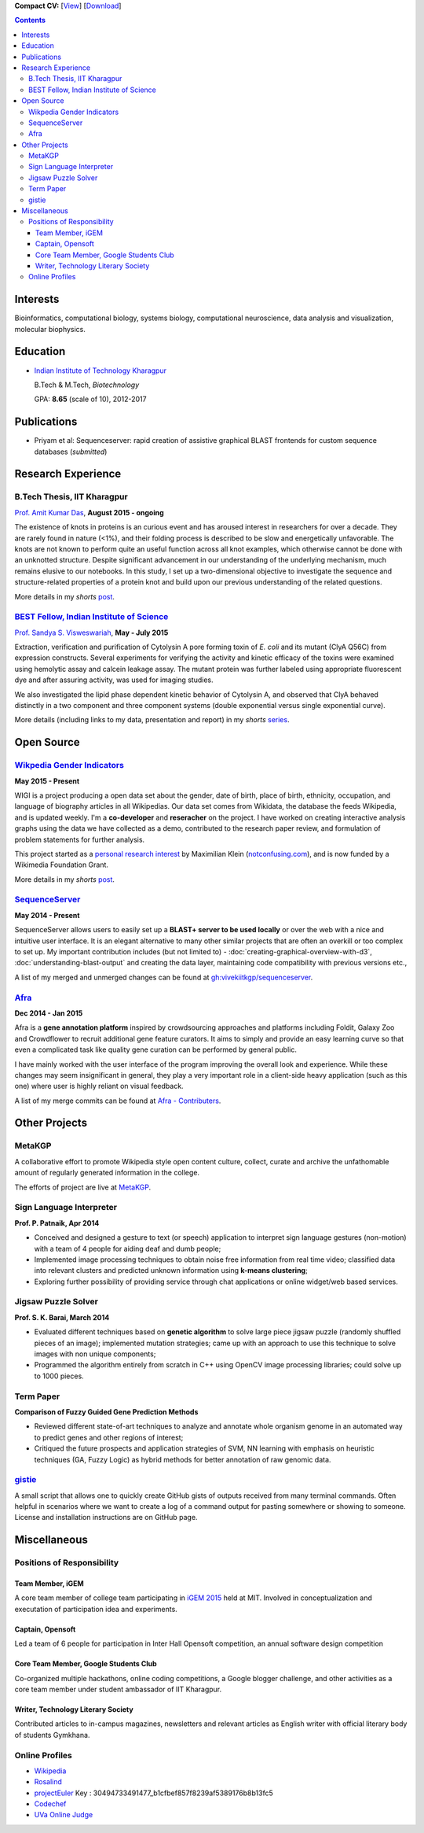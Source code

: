 .. title: Resume
.. slug: resume
.. date: 2014/05/01 17:29:12
.. tags:
.. link:
.. description: Resume - Vivek Rai


**Compact CV:** [`View <https://drive.google.com/file/d/0B3eGCB261PalU283NDJYWGRkeVE/view?usp=sharing>`_] [`Download <https://github.com/vivekiitkgp/resume/raw/master/resume.pdf>`_]

.. contents::   

Interests
=========

Bioinformatics,
computational biology,
systems biology,
computational neuroscience,
data analysis and visualization,
molecular biophysics.

Education
=========
.. class:: multiple

    * `Indian Institute of Technology Kharagpur <http://iitkgp.ac.in>`_

      B.Tech & M.Tech, *Biotechnology*

      GPA: **8.65** (scale of 10), 2012-2017


Publications
============

* Priyam et al: Sequenceserver: rapid creation of
  assistive graphical BLAST frontends for custom sequence databases (*submitted*)

Research Experience
===================

B.Tech Thesis, IIT Kharagpur
#############################

`Prof. Amit Kumar Das <http://www.iitkgp.ac.in/fac-profiles/showprofile.php?empcode=aZmXU>`_, **August 2015 - ongoing**

The existence of knots in proteins is an curious event and has aroused interest
in researchers for over a decade. They are rarely found in nature (<1%), and
their folding process is described to be slow and energetically unfavorable.
The knots are not known to perform quite an useful function across all knot
examples, which otherwise cannot be done with an unknotted structure. Despite
significant advancement in our understanding of the underlying mechanism, much
remains elusive to our notebooks. In this study, I set up a two-dimensional
objective to investigate the sequence and structure-related properties of a
protein knot and build upon our previous understanding of the related
questions.

More details in my *shorts* `post <https://vivekiitkgp.github.io/shorts/science/journal-club-1.html#main>`_.

`BEST Fellow, Indian Institute of Science <https://http://www.be.iisc.ernet.in/BEST.html>`_
############################################################################################

`Prof. Sandya S. Visweswariah <www.mrdg.iisc.ernet.in/sandhyav/index.htm>`_, **May - July 2015**

Extraction, verification and purification of Cytolysin A pore forming toxin of
*E. coli* and its mutant (ClyA Q56C) from expression constructs. Several experiments
for verifying the activity and kinetic efficacy of the toxins were examined
using hemolytic assay and calcein leakage assay. The mutant protein was further
labeled using appropriate fluorescent dye and after assuring activity, was used
for imaging studies.

We also investigated the lipid phase dependent kinetic behavior of Cytolysin A,
and observed that ClyA behaved distinctly in a two component and three
component systems (double exponential versus single exponential curve).

More details (including links to my data, presentation and report) in my
*shorts* `series
<https://vivekiitkgp.github.io/shorts/science/intern-at-iisc.html#main>`_.

Open Source
===========

`Wikpedia Gender Indicators <https://meta.wikimedia.org/wiki/Grants:IdeaLab/WIGI:_Wikipedia_Gender_Index>`_
###########################################################################################################

**May 2015 - Present**

WIGI is a project producing a open data set about the gender, date of birth,
place of birth, ethnicity, occupation, and language of biography articles in
all Wikipedias. Our data set comes from Wikidata, the database the feeds
Wikipedia, and is updated weekly. I'm a **co-developer** and **reseracher** on
the project. I have worked on creating interactive analysis graphs using the
data we have collected as a demo, contributed to the research paper
review, and formulation of problem statements for further analysis.

This project started as a `personal research interest
<http://arxiv.org/abs/1502.03086>`_ by Maximilian Klein
(`<notconfusing.com>`_), and is now funded by a Wikimedia Foundation Grant.

More details in my *shorts* `post
<https://vivekiitkgp.github.io/shorts/programming/wigi-an-inspire-grantee.html#main>`_.

`SequenceServer <https://github.com/yannickwurm/sequenserver>`_
###############################################################

**May 2014 - Present**

SequenceServer allows users to easily set up a **BLAST+ server to be used locally**
or over the web with a nice and intuitive user interface. It is an
elegant alternative to many other similar projects that are often an overkill
or too complex to set up. My important contribution includes (but
not limited to) - :doc:`creating-graphical-overview-with-d3`,
:doc:`understanding-blast-output` and creating the data layer, maintaining code
compatibility with previous versions etc.,

A list of my merged and unmerged changes can be found at
`gh:vivekiitkgp/sequenceserver
<https://github.com/vivekiitkgp/sequenceserver>`_.

`Afra <https://github.com/yeban/afra>`_
#######################################

**Dec 2014 - Jan 2015**

Afra is a **gene annotation platform** inspired by crowdsourcing approaches and
platforms including Foldit, Galaxy Zoo and Crowdflower to recruit additional
gene feature curators.  It aims to simply and provide an easy learning curve so
that even a complicated task like quality gene curation can be performed by
general public.

I have mainly worked with the user interface of the program improving the
overall look and experience. While these changes may seem insignificant in
general, they play a very important role in a client-side heavy application
(such as this one) where user is highly reliant on visual feedback.

A list of my merge commits can be found at `Afra - Contributers
<https://github.com/yeban/afra/commits?author=vivekiitkgp>`_.


Other Projects
==============

MetaKGP
#######

A collaborative effort to promote Wikipedia style open content culture,
collect, curate and archive the unfathomable amount of regularly generated
information in the college.

The efforts of project are live at `MetaKGP <https://wiki.metakgp.org>`_.

Sign Language Interpreter
#########################

**Prof. P. Patnaik, Apr 2014**

* Conceived and designed a gesture to text (or speech) application to interpret
  sign language gestures (non-motion) with a team of 4 people for aiding deaf
  and dumb people;
* Implemented image processing techniques to obtain noise free information from
  real time video; classified data into relevant clusters and predicted unknown
  information using **k-means clustering**;
* Exploring further possibility of providing service through chat applications
  or online widget/web based services.

Jigsaw Puzzle Solver
####################

**Prof. S. K. Barai, March 2014**

* Evaluated different techniques based on **genetic algorithm** to solve large
  piece jigsaw puzzle (randomly shuffled pieces of an image); implemented
  mutation strategies; came up with an approach to use this technique to solve
  images with non unique components;
* Programmed the algorithm entirely from scratch in C++ using OpenCV image
  processing libraries; could solve up to 1000 pieces.

Term Paper
##########

**Comparison of Fuzzy Guided Gene Prediction Methods**

* Reviewed different state-of-art techniques to analyze and annotate whole
  organism genome in an automated way to predict genes and other regions of interest;
* Critiqued the future prospects and application strategies of SVM, NN
  learning with emphasis on heuristic techniques (GA, Fuzzy Logic) as hybrid methods for
  better annotation of raw genomic data.

`gistie <https://github.com/vivekiitkgp/gistie>`_
#################################################

A small script that allows one to quickly create GitHub gists of outputs
received from many terminal commands. Often helpful in scenarios where we want
to create a log of a command output for pasting somewhere or showing to
someone. License and installation instructions are on GitHub page.

Miscellaneous
=============

Positions of Responsibility
###########################

Team Member, iGEM
-----------------

A core team member of college team participating in `iGEM 2015
<http://2015.igem.org>`_ held at MIT. Involved in conceptualization and
executation of participation idea and experiments.

Captain, Opensoft
-----------------
Led a team of 6 people for participation in Inter Hall Opensoft competition, an
annual software design competition

Core Team Member, Google Students Club
--------------------------------------
Co-organized multiple hackathons, online coding competitions, a Google blogger
challenge, and other activities as a core team member under student ambassador
of IIT Kharagpur.

Writer, Technology Literary Society
-----------------------------------
Contributed articles to in-campus magazines, newsletters and relevant articles
as English writer with official literary body of students Gymkhana.

Online Profiles
###############
* `Wikipedia`_
* `Rosalind`_
* `projectEuler`_ Key : 30494733491477_b1cfbef857f8239af5389176b8b13fc5
* `Codechef`_
* `UVa Online Judge`_

.. _`UVa Online Judge`: http://uhunt.felix-halim.net/id/279909`
.. _`Wikipedia`: https://en.wikipedia.org/wiki/User:Vivek_Rai
.. _`Rosalind`: http://rosalind.info/users/vivekiitkgp/
.. _`projectEuler`: http://projecteuler.net/progress=vivekiitkgp
.. _`Codechef`: http://codechef.com/users/vivekiitkgp/
